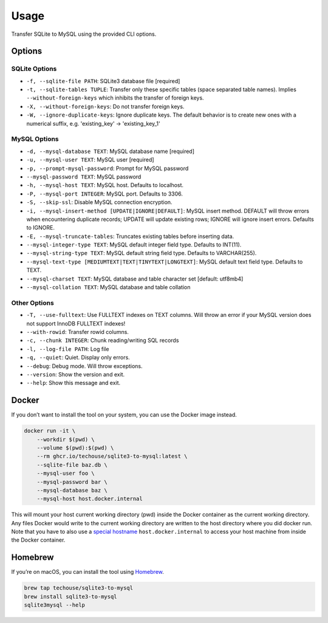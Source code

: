 Usage
-----

Transfer SQLite to MySQL using the provided CLI options.

Options
^^^^^^^

SQLite Options
~~~~~~~~~~~~~~

- ``-f, --sqlite-file PATH``: SQLite3 database file  [required]
- ``-t, --sqlite-tables TUPLE``: Transfer only these specific tables (space separated table names). Implies ``--without-foreign-keys`` which inhibits the transfer of foreign keys.
- ``-X, --without-foreign-keys``: Do not transfer foreign keys.
- ``-W, --ignore-duplicate-keys``: Ignore duplicate keys. The default behavior is to create new ones with a numerical suffix, e.g. 'existing_key' -> 'existing_key_1'

MySQL Options
~~~~~~~~~~~~~

- ``-d, --mysql-database TEXT``: MySQL database name  [required]
- ``-u, --mysql-user TEXT``: MySQL user  [required]
- ``-p, --prompt-mysql-password``: Prompt for MySQL password
- ``--mysql-password TEXT``: MySQL password
- ``-h, --mysql-host TEXT``: MySQL host. Defaults to localhost.
- ``-P, --mysql-port INTEGER``: MySQL port. Defaults to 3306.
- ``-S, --skip-ssl``: Disable MySQL connection encryption.
- ``-i, --mysql-insert-method [UPDATE|IGNORE|DEFAULT]``: MySQL insert method. DEFAULT will throw errors when encountering duplicate records; UPDATE will update existing rows; IGNORE will ignore insert errors. Defaults to IGNORE.
- ``-E, --mysql-truncate-tables``: Truncates existing tables before inserting data.
- ``--mysql-integer-type TEXT``: MySQL default integer field type. Defaults to INT(11).
- ``--mysql-string-type TEXT``: MySQL default string field type. Defaults to VARCHAR(255).
- ``--mysql-text-type [MEDIUMTEXT|TEXT|TINYTEXT|LONGTEXT]``: MySQL default text field type. Defaults to TEXT.
- ``--mysql-charset TEXT``: MySQL database and table character set [default: utf8mb4]
- ``--mysql-collation TEXT``: MySQL database and table collation

Other Options
~~~~~~~~~~~~~

- ``-T, --use-fulltext``: Use FULLTEXT indexes on TEXT columns. Will throw an error if your MySQL version does not support InnoDB FULLTEXT indexes!
- ``--with-rowid``: Transfer rowid columns.
- ``-c, --chunk INTEGER``: Chunk reading/writing SQL records
- ``-l, --log-file PATH``: Log file
- ``-q, --quiet``: Quiet. Display only errors.
- ``--debug``: Debug mode. Will throw exceptions.
- ``--version``: Show the version and exit.
- ``--help``: Show this message and exit.

Docker
^^^^^^

If you don’t want to install the tool on your system, you can use the
Docker image instead.

.. code:: bash

   docker run -it \
       --workdir $(pwd) \
       --volume $(pwd):$(pwd) \
       --rm ghcr.io/techouse/sqlite3-to-mysql:latest \
       --sqlite-file baz.db \
       --mysql-user foo \
       --mysql-password bar \
       --mysql-database baz \
       --mysql-host host.docker.internal

This will mount your host current working directory (pwd) inside the
Docker container as the current working directory. Any files Docker
would write to the current working directory are written to the host
directory where you did docker run. Note that you have to also use a
`special
hostname <https://docs.docker.com/desktop/networking/#use-cases-and-workarounds-for-all-platforms>`__
``host.docker.internal`` to access your host machine from inside the
Docker container.

Homebrew
^^^^^^^^

If you’re on macOS, you can install the tool using
`Homebrew <https://brew.sh/>`__.

.. code:: bash

   brew tap techouse/sqlite3-to-mysql
   brew install sqlite3-to-mysql
   sqlite3mysql --help